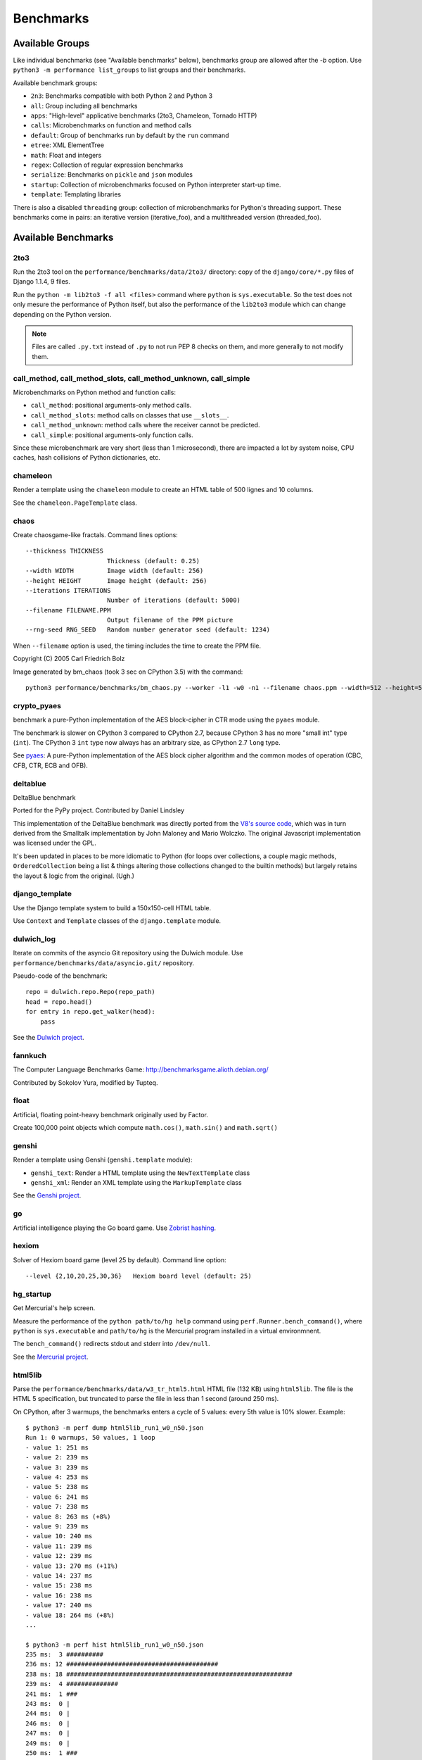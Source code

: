 ++++++++++
Benchmarks
++++++++++


Available Groups
================

Like individual benchmarks (see "Available benchmarks" below), benchmarks group
are allowed after the `-b` option. Use ``python3 -m performance list_groups``
to list groups and their benchmarks.

Available benchmark groups:

* ``2n3``: Benchmarks compatible with both Python 2 and Python 3
* ``all``: Group including all benchmarks
* ``apps``: "High-level" applicative benchmarks (2to3, Chameleon, Tornado HTTP)
* ``calls``: Microbenchmarks on function and method calls
* ``default``: Group of benchmarks run by default by the ``run`` command
* ``etree``: XML ElementTree
* ``math``: Float and integers
* ``regex``: Collection of regular expression benchmarks
* ``serialize``: Benchmarks on ``pickle`` and ``json`` modules
* ``startup``: Collection of microbenchmarks focused on Python interpreter
  start-up time.
* ``template``: Templating libraries

There is also a disabled ``threading`` group: collection of microbenchmarks for
Python's threading support. These benchmarks come in pairs: an iterative
version (iterative_foo), and a multithreaded version (threaded_foo).


Available Benchmarks
====================

2to3
----

Run the 2to3 tool on the ``performance/benchmarks/data/2to3/`` directory: copy
of the ``django/core/*.py`` files of Django 1.1.4, 9 files.

Run the ``python -m lib2to3 -f all <files>`` command where ``python`` is
``sys.executable``. So the test does not only mesure the performance of Python
itself, but also the performance of the ``lib2to3`` module which can change
depending on the Python version.

.. note::
   Files are called ``.py.txt`` instead of ``.py`` to not run PEP 8 checks on
   them, and more generally to not modify them.


call_method, call_method_slots, call_method_unknown, call_simple
----------------------------------------------------------------

Microbenchmarks on Python method and function calls:

* ``call_method``: positional arguments-only method calls.
* ``call_method_slots``: method calls on classes that use ``__slots__``.
* ``call_method_unknown``: method calls where the receiver cannot be predicted.
* ``call_simple``: positional arguments-only function calls.

Since these microbenchmark are very short (less than 1 microsecond), there are
impacted a lot by system noise, CPU caches, hash collisions of Python
dictionaries, etc.


chameleon
---------

Render a template using the ``chameleon`` module to create an HTML table of 500
lignes and 10 columns.

See the ``chameleon.PageTemplate`` class.


chaos
-----

Create chaosgame-like fractals. Command lines options::

  --thickness THICKNESS
                        Thickness (default: 0.25)
  --width WIDTH         Image width (default: 256)
  --height HEIGHT       Image height (default: 256)
  --iterations ITERATIONS
                        Number of iterations (default: 5000)
  --filename FILENAME.PPM
                        Output filename of the PPM picture
  --rng-seed RNG_SEED   Random number generator seed (default: 1234)

When ``--filename`` option is used, the timing includes the time to create the
PPM file.

Copyright (C) 2005 Carl Friedrich Bolz

.. image:: images/bm_chaos.png
   :alt: Chaos game, bm_chaos benchmark

Image generated by bm_chaos (took 3 sec on CPython 3.5) with the command::

    python3 performance/benchmarks/bm_chaos.py --worker -l1 -w0 -n1 --filename chaos.ppm --width=512 --height=512 --iterations 50000


crypto_pyaes
------------

benchmark a pure-Python implementation of the AES block-cipher in CTR mode
using the ``pyaes`` module.

The benchmark is slower on CPython 3 compared to CPython 2.7, because CPython 3
has no more "small int" type (``int``). The CPython 3 ``int`` type now always
has an arbitrary size, as CPython 2.7 ``long`` type.

See `pyaes <https://github.com/ricmoo/pyaes>`_: A pure-Python implementation of
the AES block cipher algorithm and the common modes of operation (CBC, CFB,
CTR, ECB and OFB).


deltablue
---------

DeltaBlue benchmark

Ported for the PyPy project. Contributed by Daniel Lindsley

This implementation of the DeltaBlue benchmark was directly ported from the
`V8's source code
<https://github.com/v8/v8/blob/master/benchmarks/deltablue.js>`_,
which was in turn derived from the Smalltalk implementation by John Maloney and
Mario Wolczko. The original Javascript implementation was licensed under the
GPL.

It's been updated in places to be more idiomatic to Python (for loops over
collections, a couple magic methods, ``OrderedCollection`` being a list &
things altering those collections changed to the builtin methods) but largely
retains the layout & logic from the original. (Ugh.)


django_template
---------------

Use the Django template system to build a 150x150-cell HTML table.

Use ``Context`` and ``Template`` classes of the ``django.template`` module.


dulwich_log
-----------

Iterate on commits of the asyncio Git repository using the Dulwich module.
Use ``performance/benchmarks/data/asyncio.git/`` repository.

Pseudo-code of the benchmark::

    repo = dulwich.repo.Repo(repo_path)
    head = repo.head()
    for entry in repo.get_walker(head):
        pass

See the `Dulwich project <https://www.dulwich.io/>`_.


fannkuch
--------

The Computer Language Benchmarks Game:
http://benchmarksgame.alioth.debian.org/

Contributed by Sokolov Yura, modified by Tupteq.


float
-----

Artificial, floating point-heavy benchmark originally used by Factor.

Create 100,000 point objects which compute ``math.cos()``, ``math.sin()`` and
``math.sqrt()``

.. versionchanged:: 0.5.5
   Use ``__slots__`` on the Point class to focus the benchmark on float rather
   than testing performance of class attributes.


genshi
------

Render a template using Genshi (``genshi.template`` module):

* ``genshi_text``: Render a HTML template using the ``NewTextTemplate`` class
* ``genshi_xml``: Render an XML template using the ``MarkupTemplate`` class

See the `Genshi project <http://pythonhosted.org/Genshi/>`_.

go
--

Artificial intelligence playing the Go board game. Use `Zobrist hashing
<https://en.wikipedia.org/wiki/Zobrist_hashing>`_.


hexiom
------

Solver of Hexiom board game (level 25 by default). Command line option::

  --level {2,10,20,25,30,36}   Hexiom board level (default: 25)


hg_startup
----------

Get Mercurial's help screen.

Measure the performance of the ``python path/to/hg help`` command using
``perf.Runner.bench_command()``, where ``python`` is ``sys.executable`` and
``path/to/hg`` is the Mercurial program installed in a virtual environmnent.

The ``bench_command()`` redirects stdout and stderr into ``/dev/null``.

See the `Mercurial project <https://www.mercurial-scm.org/>`_.


html5lib
--------

Parse the ``performance/benchmarks/data/w3_tr_html5.html`` HTML file (132 KB)
using ``html5lib``.  The file is the HTML 5 specification, but truncated to
parse the file in less than 1 second (around 250 ms).

On CPython, after 3 warmups, the benchmarks enters a cycle of 5 values:
every 5th value is 10% slower. Example::

    $ python3 -m perf dump html5lib_run1_w0_n50.json
    Run 1: 0 warmups, 50 values, 1 loop
    - value 1: 251 ms
    - value 2: 239 ms
    - value 3: 239 ms
    - value 4: 253 ms
    - value 5: 238 ms
    - value 6: 241 ms
    - value 7: 238 ms
    - value 8: 263 ms (+8%)
    - value 9: 239 ms
    - value 10: 240 ms
    - value 11: 239 ms
    - value 12: 239 ms
    - value 13: 270 ms (+11%)
    - value 14: 237 ms
    - value 15: 238 ms
    - value 16: 238 ms
    - value 17: 240 ms
    - value 18: 264 ms (+8%)
    ...

    $ python3 -m perf hist html5lib_run1_w0_n50.json
    235 ms:  3 ##########
    236 ms: 12 #########################################
    238 ms: 18 #############################################################
    239 ms:  4 ##############
    241 ms:  1 ###
    243 ms:  0 |
    244 ms:  0 |
    246 ms:  0 |
    247 ms:  0 |
    249 ms:  0 |
    250 ms:  1 ###
    252 ms:  1 ###
    253 ms:  0 |
    255 ms:  0 |
    257 ms:  0 |
    258 ms:  1 ###
    260 ms:  1 ###
    261 ms:  3 ##########
    263 ms:  2 #######
    264 ms:  2 #######
    266 ms:  0 |
    267 ms:  0 |
    269 ms:  1 ###


See the `html5lib project <https://html5lib.readthedocs.io/>`_.


json_dumps, json_loads
----------------------

Benchmark ``dumps()`` and ``loads()`` functions of the ``json`` module.

``bm_json_dumps.py`` command line option::

  --cases CASES         Comma separated list of cases. Available cases: EMPTY,
                        SIMPLE, NESTED, HUGE. By default, run all cases.


logging
-------

Benchmarks on the ``logging`` module:

* ``logging_format``: Benchmark ``logger.warn(fmt, str)``
* ``logging_simple``: Benchmark ``logger.warn(msg)``
* ``logging_silent``: Benchmark ``logger.warn(msg)`` when the message is
  ignored

Script command line option::

  format
  silent
  simple

See the `logging module <https://docs.python.org/dev/library/logging.html>`_.


mako
----

Use the Mako template system to build a 150x150-cell HTML table. Includes:

* two template inherences
* HTML escaping, XML escaping, URL escaping, whitespace trimming
* function defitions and calls
* forloops

See the `Mako project <http://docs.makotemplates.org/>`_.


mdp
---

Battle with damages and topological sorting of nodes in a graph.

See `Topological sorting <https://en.wikipedia.org/wiki/Topological_sorting>`_.


meteor_contest
--------------

Solver for Meteor Puzzle board.

Meteor Puzzle board:
http://benchmarksgame.alioth.debian.org/u32/meteor-description.html#meteor

The Computer Language Benchmarks Game:
http://benchmarksgame.alioth.debian.org/

Contributed by Daniel Nanz, 2008-08-21.


nbody
-----

N-body benchmark from the Computer Language Benchmarks Game.
Microbenchmark on floating point operations.

This is intended to support Unladen Swallow's perf.py. Accordingly, it has been
modified from the Shootout version:

- Accept standard Unladen Swallow benchmark options.
- Run report_energy()/advance() in a loop.
- Reimplement itertools.combinations() to work with older Python versions.

Pulled from:
http://benchmarksgame.alioth.debian.org/u64q/program.php?test=nbody&lang=python3&id=1

Contributed by Kevin Carson.
Modified by Tupteq, Fredrik Johansson, and Daniel Nanz.


python_startup, python_startup_nosite
-------------------------------------

* ``python_startup``: Measure the Python startup time, run ``python -c pass``
  where ``python`` is ``sys.executable``
* ``python_startup_nosite``: Measure the Python startup time without importing
  the ``site`` module, run ``python -S -c pass`` where ``python`` is
  ``sys.executable``

Run the benchmark with ``perf.Runner.bench_command()``.


nqueens
-------

Simple, brute-force N-Queens solver.

See `Eight queens puzzle <https://en.wikipedia.org/wiki/Eight_queens_puzzle>`_.


pathlib
-------

Test the performance of operations of the ``pathlib`` module.

This benchmark stresses the creation of small objects, globbing, and system
calls.

On Python 3, use ``pathlib`` of the standard library. On Python 2, use
the third-party ``pathlib2`` module.

See the `Python 3 pathlib module
<https://docs.python.org/dev/library/pathlib.html>`_.


pickle
------

pickle benchmarks (serialize):

* ``pickle``: use the cPickle module to pickle a variety of datasets.
* ``pickle_dict``: microbenchmark; use the cPickle module to pickle a lot of dicts.
* ``pickle_list``: microbenchmark; use the cPickle module to pickle a lot of lists.
* ``pickle_pure_python``: use the pure-Python pickle module to pickle a
  variety of datasets.

unpickle benchmarks (deserialize):

* ``unpickle``: use the cPickle module to unnpickle a variety of datasets.
* ``unpickle_list``
* ``unpickle_pure_python``: use the pure-Python pickle module to unpickle a
  variety of datasets.


pidigits
--------

Calculating 2,000 digits of π.  This benchmark stresses big integer arithmetic.

Command line option::

  --digits DIGITS     Number of computed pi digits (default: 2000)

Adapted from code on:
http://benchmarksgame.alioth.debian.org/


pybench
-------

Run the Python PyBench benchmark suite.

This is considered an unreliable, unrepresentative benchmark; do not base
decisions off it. It is included only for completeness.

This benchmark is excluded from the ``default`` group.

Microbenchmaks (58):

* BuiltinFunctionCalls
* BuiltinMethodLookup
* CompareFloats
* CompareFloatsIntegers
* CompareIntegers
* CompareInternedStrings
* CompareLongs
* CompareStrings
* CompareUnicode
* ComplexPythonFunctionCalls
* ConcatStrings
* ConcatUnicode
* CreateInstances
* CreateNewInstances
* CreateStringsWithConcat
* CreateUnicodeWithConcat
* DictCreation
* DictWithFloatKeys
* DictWithIntegerKeys
* DictWithStringKeys
* ForLoops
* IfThenElse
* ListSlicing
* NestedForLoops
* NestedListComprehensions
* NormalClassAttribute
* NormalInstanceAttribute
* PythonFunctionCalls
* PythonMethodCalls
* Recursion
* SecondImport
* SecondPackageImport
* SecondSubmoduleImport
* SimpleComplexArithmetic
* SimpleDictManipulation
* SimpleFloatArithmetic
* SimpleIntFloatArithmetic
* SimpleIntegerArithmetic
* SimpleListComprehensions
* SimpleListManipulation
* SimpleLongArithmetic
* SmallLists
* SmallTuples
* SpecialClassAttribute
* SpecialInstanceAttribute
* StringMappings
* StringPredicates
* StringSlicing
* TryExcept
* TryFinally
* TryRaiseExcept
* TupleSlicing
* UnicodeMappings
* UnicodePredicates
* UnicodeProperties
* UnicodeSlicing
* WithFinally
* WithRaiseExcept


pyflate
-------

Benchmark of a pure-Python bzip2 decompressor: decompress the
``performance/benchmarks/data/interpreter.tar.bz2`` file in memory.

Copyright 2006--2007-01-21 Paul Sladen:
http://www.paul.sladen.org/projects/compression/

You may use and distribute this code under any DFSG-compatible
license (eg. BSD, GNU GPLv2).

Stand-alone pure-Python DEFLATE (gzip) and bzip2 decoder/decompressor.
This is probably most useful for research purposes/index building;  there
is certainly some room for improvement in the Huffman bit-matcher.

With the as-written implementation, there was a known bug in BWT
decoding to do with repeated strings.  This has been worked around;
see 'bwt_reverse()'.  Correct output is produced in all test cases
but ideally the problem would be found...


raytrace
--------

Simple raytracer.

Command line options::

  --width WIDTH             Image width (default: 100)
  --height HEIGHT           Image height (default: 100)
  --filename FILENAME.PPM   Output filename of the PPM picture

This file contains definitions for a simple raytracer.
Copyright Callum and Tony Garnock-Jones, 2008.

This file may be freely redistributed under the MIT license,
http://www.opensource.org/licenses/mit-license.php

From http://www.lshift.net/blog/2008/10/29/toy-raytracer-in-python

.. image:: images/bm_raytrace.jpg
   :alt: Pure Python raytracer

Image generated by the command (took 68.4 sec on CPython 3.5)::

    python3 performance/benchmarks/bm_raytrace.py --worker --filename=raytrace.ppm  -l1 -w0 -n1 -v --width=800 --height=600


regex_compile
-------------

Stress the performance of Python's regex compiler, rather than the regex
execution speed.

Benchmark how quickly Python's regex implementation can compile regexes.

We bring in all the regexes used by the other regex benchmarks, capture them by
stubbing out the re module, then compile those regexes repeatedly. We muck with
the re module's caching to force it to recompile every regex we give it.


regex_dna
---------

regex DNA benchmark using "fasta" to generate the test case.

The Computer Language Benchmarks Game
http://benchmarksgame.alioth.debian.org/

regex-dna Python 3 #5 program:
contributed by Dominique Wahli
2to3
modified by Justin Peel

fasta Python 3 #3 program:
modified by Ian Osgood
modified again by Heinrich Acker
modified by Justin Peel
Modified by Christopher Sean Forgeron


regex_effbot
------------

Some of the original benchmarks used to tune mainline Python's current regex
engine.


regex_v8
--------

Python port of V8's regex benchmark.

Automatically generated on 2009-01-30.

This benchmark is generated by loading 50 of the most popular pages on the web
and logging all regexp operations performed.  Each operation is given a weight
that is calculated from an estimate of the popularity of the pages where it
occurs and the number of times it is executed while loading each page.  Finally
the literal letters in the data are encoded using ROT13 in a way that does not
affect how the regexps match their input.

Ported to Python for Unladen Swallow. The original JS version can be found at
https://github.com/v8/v8/blob/master/benchmarks/regexp.js, r1243.


richards
--------

The classic Python Richards benchmark.

Based on a Java version.

Based on original version written in BCPL by Dr Martin Richards in 1981 at
Cambridge University Computer Laboratory, England and a C++ version derived
from a Smalltalk version written by L Peter Deutsch.

Java version: Copyright (C) 1995 Sun Microsystems, Inc. Translation from C++,
Mario Wolczko Outer loop added by Alex Jacoby


scimark
-------

* ``scimark_sor``: `Successive over-relaxation (SOR)
  <https://en.wikipedia.org/wiki/Successive_over-relaxation>`_ benchmark
* ``scimark_sparse_mat_mult``: `sparse matrix
  <https://en.wikipedia.org/wiki/Sparse_matrix>`_ `multiplication
  <https://en.wikipedia.org/wiki/Matrix_multiplication_algorithm>`_ benchmark
* ``scimark_monte_carlo``: benchmark on the `Monte Carlo algorithm
  <https://en.wikipedia.org/wiki/Monte_Carlo_algorithm>`_ to compute the area
  of a disc
* ``scimark_lu``: `LU decomposition
  <https://en.wikipedia.org/wiki/LU_decomposition>`_ benchmark
* ``scimark_fft``: `Fast Fourier transform (FFT)
  <https://en.wikipedia.org/wiki/Fast_Fourier_transform>`_ benchmark


spambayes
---------

Run a canned mailbox through a SpamBayes ham/spam classifier.

Data files from ``performance/benchmarks/data`` directory:

* ``spambayes_mailbox``: Mailbox file which contains 64 emails
* ``spambayes_hammie.pkl``: Ham data (serialized by pickle)

See the `SpamBayes project <http://spambayes.sourceforge.net/>`_.


spectral_norm
-------------

MathWorld: "Hundred-Dollar, Hundred-Digit Challenge Problems", Challenge #3.
http://mathworld.wolfram.com/Hundred-DollarHundred-DigitChallengeProblems.html

The Computer Language Benchmarks Game
http://benchmarksgame.alioth.debian.org/u64q/spectralnorm-description.html#spectralnorm

Contributed by Sebastien Loisel. Fixed by Isaac Gouy. Sped up by Josh Goldfoot.
Dirtily sped up by Simon Descarpentries. Concurrency by Jason Stitt.


sqlalchemy_declarative, sqlalchemy_imperative
---------------------------------------------

* ``sqlalchemy_declarative``: SQLAlchemy Declarative benchmark using SQLite
* ``sqlalchemy_imperative``: SQLAlchemy Imperative benchmark using SQLite

See the `SQLAlchemy project <https://www.sqlalchemy.org/>`_.


sqlite_synth
------------

Benchmark Python aggregate for SQLite.

The goal of the benchmark (written for PyPy) is to test CFFI performance and
going back and forth between SQLite and Python a lot. Therefore the queries
themselves are really simple.

See the `SQLite project <https://www.sqlite.org/>`_ and the `Python sqlite3
module (stdlib) <https://docs.python.org/dev/library/sqlite3.html>`_.


sympy
-----

Benchmark on the ``sympy`` module:

* ``sympy_expand``: Benchmark ``sympy.expand()``
* ``sympy_integrate``: Benchmark ``sympy.integrate()``
* ``sympy_str``: Benchmark ``str(sympy.expand())``
* ``sympy_sum``: Benchmark ``sympy.summation()``

On CPython, after 1 warmup, ``sympy_sum`` enters a cycle of 3 values where
the 3rd value if 5%-10% slower::

    $ python3 -m perf dump sympy_sum_l1_w1_n50.json
    Run 1: 1 warmup, 50 values, 1 loop
    - warmup 1: 404 ms (+63%)
    - value 1: 244 ms
    - value 2: 245 ms
    - value 3: 258 ms
    - value 4: 245 ms
    - value 5: 245 ms
    - value 6: 279 ms (+12%)
    - value 7: 246 ms
    - value 8: 244 ms
    - value 9: 245 ms
    - value 10: 255 ms
    - value 11: 245 ms
    - value 12: 245 ms
    - value 13: 256 ms
    - value 14: 248 ms
    - value 15: 245 ms
    - value 16: 245 ms
    ...

    $ python3 -m perf hist sympy_sum_l1_w1_n50.json
    244 ms: 32 #####################################################
    246 ms:  4 #######
    248 ms:  0 |
    251 ms:  0 |
    253 ms:  5 ########
    255 ms:  6 ##########
    258 ms:  2 ###
    260 ms:  0 |
    263 ms:  0 |
    265 ms:  0 |
    267 ms:  0 |
    270 ms:  0 |
    272 ms:  0 |
    274 ms:  0 |
    277 ms:  0 |
    279 ms:  1 ##

    haypo@selma$ python3 -m perf stats sympy_sum_l1_w1_n50.json
    ...
    Number of warmup per run: 1
    Number of value per run: 50
    Loop iterations per value: 1
    Total number of values: 50

    Minimum:         244 ms
    Median +- MAD:   245 ms +- 1 ms
    Mean +- std dev: 249 ms +- 7 ms
    Maximum:         279 ms

      0th percentile: 244 ms (-2% of the mean) -- minimum
      5th percentile: 244 ms (-2% of the mean)
     25th percentile: 245 ms (-2% of the mean) -- Q1
     50th percentile: 245 ms (-1% of the mean) -- median
     75th percentile: 255 ms (+3% of the mean) -- Q3
     95th percentile: 258 ms (+4% of the mean)
    100th percentile: 279 ms (+12% of the mean) -- maximum

    Number of outlier (out of 229 ms..270 ms): 1



See the `sympy project <http://www.sympy.org/>`_.


telco
-----

Telco Benchmark for measuring the performance of decimal calculations:

* http://speleotrove.com/decimal/telco.html
* http://speleotrove.com/decimal/telcoSpec.html

* A call type indicator, ``c``, is set from the bottom (least significant) bit
  of the duration (hence ``c`` is 0 or 1).
* A rate, ``r``, is determined from the call type. Those calls with ``c=0``
  have a low ``r``: ``0.0013``; the remainder (‘distance calls’) have a
  ‘premium’ ``r``: ``0.00894``. (The rates are, very roughly, in Euros or
  dollarates per second.)
* A price, ``p``, for the call is then calculated (``p=r*n``). This is rounded
  to exactly 2 fractional digits using round-half-even (Banker’s round to
  nearest).
* A basic tax, ``b``, is calculated: ``b=p*0.0675`` (6.75%). This is truncated
  to exactly 2 fractional digits (round-down), and the total basic tax variable
  is then incremented (``sumB=sumB+b``).
* For distance calls: a distance tax, ``d``, is calculated: ``d=p*0.0341``
  (3.41%). This is truncated to exactly 2 fractional digits (round-down), and
  then the total distance tax variable is incremented (``sumD=sumD+d``).
* The total price, ``t``, is calculated (``t=p+b``, and, if a distance call,
  ``t=t+d``).
* The total prices variable is incremented (``sumT=sumT+t``).
* The total price, ``t``, is converted to a string, ``s``.

The Python benchmark is implemented with the ``decimal`` module.

See the `Python decimal module (stdlib)
<https://docs.python.org/dev/library/decimal.html>`_.


tornado_http
------------

Benchmark HTTP server of the ``tornado`` module

See the `Tornado project <http://www.tornadoweb.org/>`_.


unpack_sequence
---------------

Microbenchmark for unpacking lists and tuples.

Pseudo-code::

    a, b, c, d, e, f, g, h, i, j = to_unpack

where ``to_unpack`` is ``tuple(range(10))`` or ``list(range(10))``.


xml_etree
---------

Benchmark the ``ElementTree`` API of the ``xml.etree`` module:

* ``xml_etree_generate``: Create an XML document
* ``xml_etree_iterparse``: Benchmark ``etree.iterparse()``
* ``xml_etree_parse``: Benchmark ``etree.parse()``
* ``xml_etree_process``: Process an XML document

See the `Python xml.etree.ElementTree module (stdlib)
<https://docs.python.org/dev/library/xml.etree.elementtree.html>`_.
